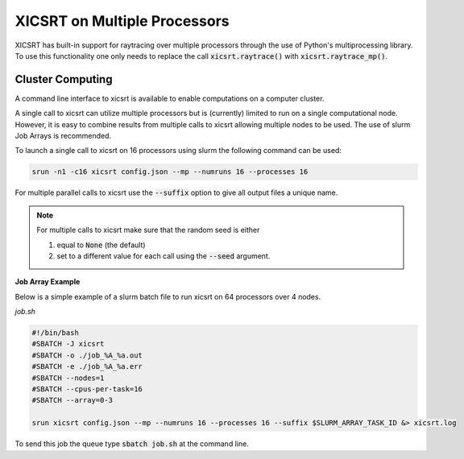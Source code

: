 
XICSRT on Multiple Processors
=============================

XICSRT has built-in support for raytracing over multiple processors through the
use of Python's multiprocessing library. To use this functionality one only
needs to replace the call :code:`xicsrt.raytrace()` with
:code:`xicsrt.raytrace_mp()`.

Cluster Computing
-----------------

A command line interface to xicsrt is available to enable computations on a
computer cluster.

A single call to xicsrt can utilize multiple processors but is (currently)
limited to run on a single computational node. However, it is easy to combine
results from multiple calls to xicsrt allowing multiple nodes to be used. The
use of slurm Job Arrays is recommended.

To launch a single call to xicsrt on 16 processors using slurm the following
command can be used:

.. code:: bash

    srun -n1 -c16 xicsrt config.json --mp --numruns 16 --processes 16

For multiple parallel calls to xicsrt use the :code:`--suffix` option to give
all output files a unique name.

.. note::

  For multiple calls to xicsrt make sure that the random seed is
  either

  1. equal to :code:`None` (the default)
  2. set to a different value for each call using the :code:`--seed` argument.

**Job Array Example**

Below is a simple example of a slurm batch file to run xicsrt on 64 processors
over 4 nodes.

`job.sh`

.. code:: bash

  #!/bin/bash
  #SBATCH -J xicsrt
  #SBATCH -o ./job_%A_%a.out
  #SBATCH -e ./job_%A_%a.err
  #SBATCH --nodes=1
  #SBATCH --cpus-per-task=16
  #SBATCH --array=0-3

  srun xicsrt config.json --mp --numruns 16 --processes 16 --suffix $SLURM_ARRAY_TASK_ID &> xicsrt.log

To send this job the queue type :code:`sbatch job.sh` at the command line.